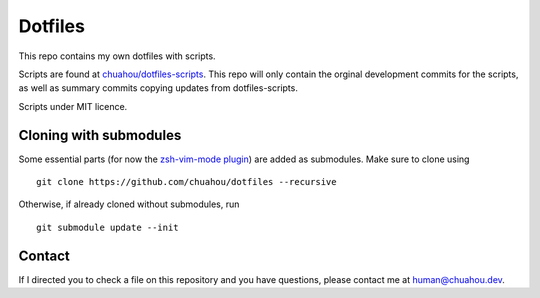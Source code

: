 ########
Dotfiles
########

This repo contains my own dotfiles with scripts.

Scripts are found at
`chuahou/dotfiles-scripts <https://github.com/chuahou/dotfiles-scripts>`_.
This repo will only contain the orginal development commits for the scripts, as
well as summary commits copying updates from dotfiles-scripts.

Scripts under MIT licence.

Cloning with submodules
=======================

Some essential parts (for now the `zsh-vim-mode plugin
<https://github.com/softmoth/zsh-vim-mode>`_) are added as submodules.
Make sure to clone using

::

	git clone https://github.com/chuahou/dotfiles --recursive

Otherwise, if already cloned without submodules, run

::

	git submodule update --init

Contact
=======

If I directed you to check a file on this repository and you have questions,
please contact me at `human@chuahou.dev <mailto:human+github@chuahou.dev>`_.
